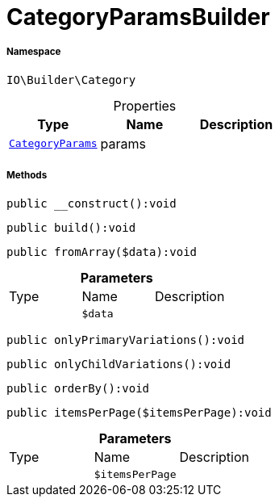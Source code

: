:table-caption!:
:example-caption!:
:source-highlighter: prettify
:sectids!:
[[io__categoryparamsbuilder]]
= CategoryParamsBuilder





===== Namespace

`IO\Builder\Category`





.Properties
|===
|Type |Name |Description

|xref:IO/Builder/Category/CategoryParams.adoc#[`CategoryParams`]
    |params
    |
|===


===== Methods

[source%nowrap, php]
----

public __construct():void

----









[source%nowrap, php]
----

public build():void

----









[source%nowrap, php]
----

public fromArray($data):void

----









.*Parameters*
|===
|Type |Name |Description
| 
a|`$data`
|
|===


[source%nowrap, php]
----

public onlyPrimaryVariations():void

----









[source%nowrap, php]
----

public onlyChildVariations():void

----









[source%nowrap, php]
----

public orderBy():void

----









[source%nowrap, php]
----

public itemsPerPage($itemsPerPage):void

----









.*Parameters*
|===
|Type |Name |Description
| 
a|`$itemsPerPage`
|
|===



